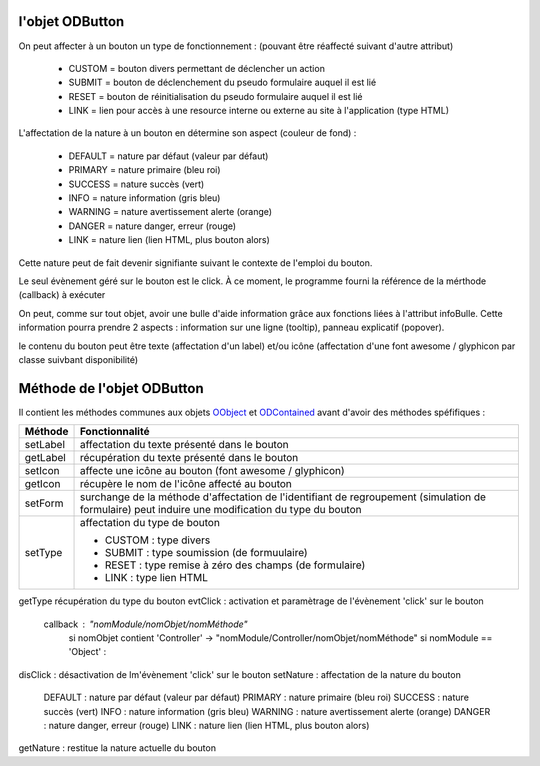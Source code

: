l'objet ODButton
----------------

On peut affecter à un bouton un type de fonctionnement : (pouvant être réaffecté suivant d'autre attribut)

	- CUSTOM	= bouton divers permettant de déclencher un action
	- SUBMIT	= bouton de déclenchement du pseudo formulaire auquel il est lié
	- RESET		= bouton de réinitialisation du pseudo formulaire auquel il est lié
	- LINK		= lien pour accès à une resource interne ou externe au site à l'application (type HTML)

L'affectation de la nature à un bouton en détermine son aspect (couleur de fond) :

    - DEFAULT = nature par défaut (valeur par défaut)
    - PRIMARY = nature primaire (bleu roi)
    - SUCCESS = nature succès (vert)
    - INFO    = nature information (gris bleu)
    - WARNING = nature avertissement alerte (orange)
    - DANGER  = nature danger, erreur (rouge)
    - LINK    = nature lien (lien HTML, plus bouton alors)

Cette nature peut de fait devenir signifiante suivant le contexte de l'emploi du bouton.

Le seul évènement géré sur le bouton est le click. À ce moment, le programme fourni la référence de la mérthode (callback) à exécuter

On peut, comme sur tout objet, avoir une bulle d'aide information grâce aux fonctions liées à l'attribut infoBulle.
Cette information pourra prendre 2 aspects : information sur une ligne (tooltip), panneau explicatif (popover).

le contenu du bouton peut être texte (affectation d'un label) et/ou icône (affectation d'une font awesome / glyphicon par classe suivbant disponibilité)

Méthode de l'objet ODButton
---------------------------

Il contient les méthodes communes aux objets OObject_  et ODContained_ avant d'avoir des méthodes spéfifiques :

+------------+---------------------------------------------------------------------------------------------------------+
| Méthode    + Fonctionnalité                                                                                          +
+============+=========================================================================================================+
| setLabel   | affectation du texte présenté dans le bouton                                                            +
+------------+---------------------------------------------------------------------------------------------------------+
| getLabel   | récupération du texte présenté dans le bouton                                                           +
+------------+---------------------------------------------------------------------------------------------------------+
| setIcon    | affecte une icône au bouton (font awesome / glyphicon)                                                  +
+------------+---------------------------------------------------------------------------------------------------------+
| getIcon    | récupère le nom de l'icône affecté au bouton                                                            +
+------------+---------------------------------------------------------------------------------------------------------+
| setForm    | surchange de la méthode d'affectation de l'identifiant de regroupement (simulation de formulaire)       +
|            | peut induire une modification du type du bouton                                                         +
+------------+---------------------------------------------------------------------------------------------------------+
|setType     | affectation du type de bouton                                                                           +
|            |                                                                                                         +
|            | - CUSTOM : type divers                                                                                  +
|            | - SUBMIT : type soumission (de formuulaire)                                                             +
|            | - RESET  : type remise à zéro des champs (de formulaire)                                                +
|            | - LINK   : type lien HTML                                                                               +
+------------+---------------------------------------------------------------------------------------------------------+
getType	récupération du type du bouton
evtClick	: activation et paramètrage de l'évènement 'click' sur le bouton
	callback     : "nomModule/nomObjet/nomMéthode"
		si nomObjet contient 'Controller' -> "nomModule/Controller/nomObjet/nomMéthode"
		si nomModule == 'Object' :


disClick  : désactivation de lm'évènement 'click' sur le bouton
setNature : affectation de la nature du bouton
	DEFAULT	: nature par défaut (valeur par défaut)
	PRIMARY	: nature primaire (bleu roi)
	SUCCESS	: nature succès (vert)
	INFO	: nature information (gris bleu)
	WARNING	: nature avertissement alerte (orange)
	DANGER	: nature danger, erreur (rouge)
	LINK	: nature lien (lien HTML, plus bouton alors)
getNature : restitue la nature actuelle du bouton

.. _OObject: OObject.rst
.. _ODContained: ODContained.rst
